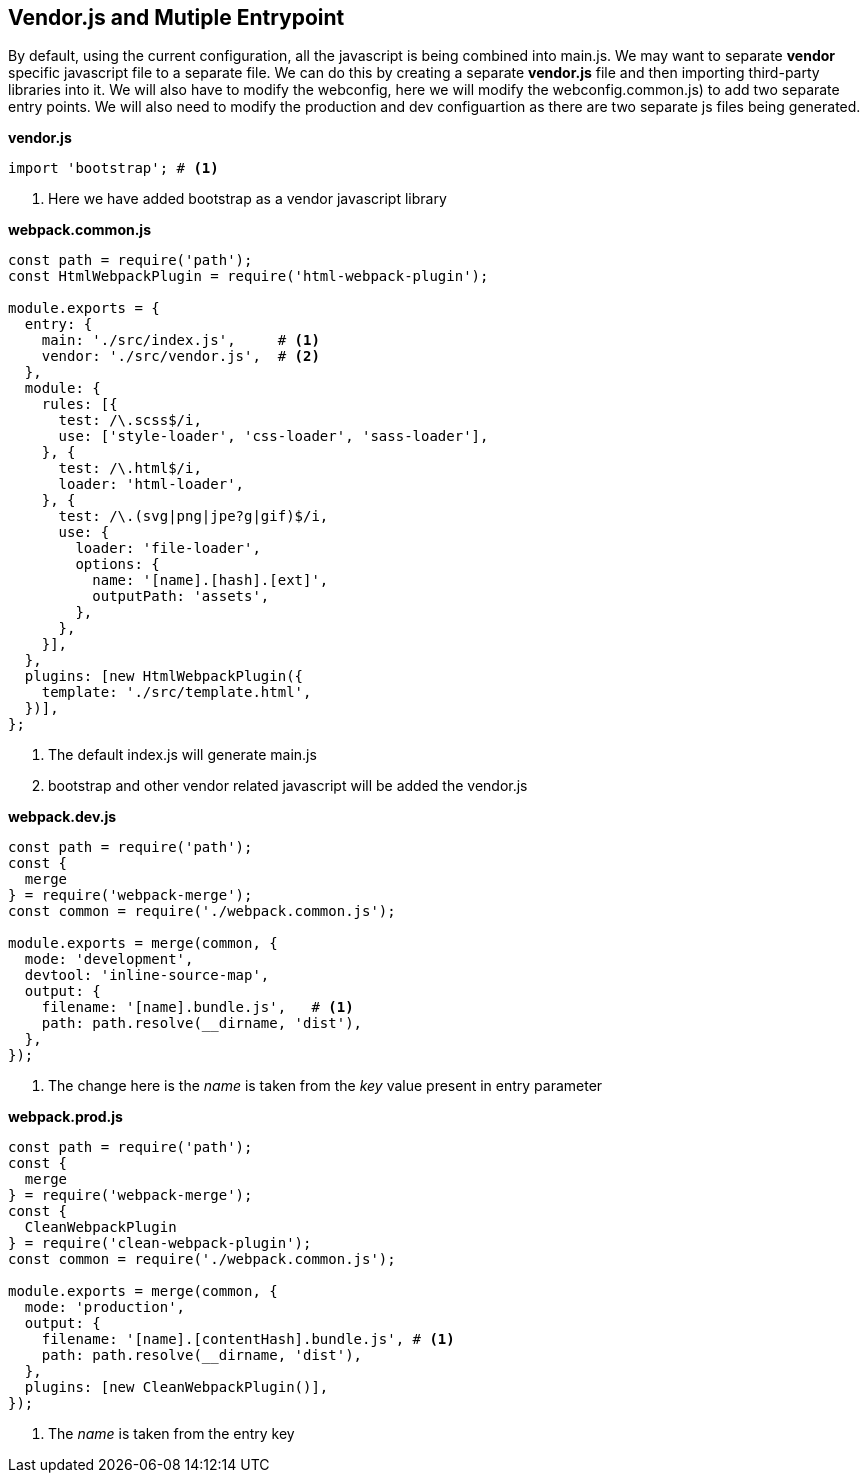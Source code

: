== Vendor.js and Mutiple Entrypoint

By default, using the current configuration, all the javascript is being combined into main.js. We may want to separate *vendor* specific javascript file to a separate file. We can do this by creating a separate *vendor.js* file and then importing third-party libraries into it. We will also have to modify the webconfig, here we will modify the webconfig.common.js) to add two separate entry points. We will also need to modify the production and dev configuartion as there are two separate js files being generated.

*vendor.js*
[source, javascript]
----
import 'bootstrap'; # <1>
----
<1> Here we have added bootstrap as a vendor javascript library

*webpack.common.js*
[source, javascript]
----
const path = require('path');
const HtmlWebpackPlugin = require('html-webpack-plugin');

module.exports = {
  entry: {
    main: './src/index.js',     # <1>
    vendor: './src/vendor.js',  # <2>
  },
  module: {
    rules: [{
      test: /\.scss$/i,
      use: ['style-loader', 'css-loader', 'sass-loader'],
    }, {
      test: /\.html$/i,
      loader: 'html-loader',
    }, {
      test: /\.(svg|png|jpe?g|gif)$/i,
      use: {
        loader: 'file-loader',
        options: {
          name: '[name].[hash].[ext]',
          outputPath: 'assets',
        },
      },
    }],
  },
  plugins: [new HtmlWebpackPlugin({
    template: './src/template.html',
  })],
};
----
<1> The default index.js will generate main.js
<2> bootstrap and other vendor related javascript will be added the vendor.js

*webpack.dev.js*
[source, javascript]
----
const path = require('path');
const {
  merge
} = require('webpack-merge');
const common = require('./webpack.common.js');

module.exports = merge(common, {
  mode: 'development',
  devtool: 'inline-source-map',
  output: {
    filename: '[name].bundle.js',   # <1>
    path: path.resolve(__dirname, 'dist'),
  },
});
----
<1> The change here is the _name_ is taken from the _key_ value present in entry parameter

*webpack.prod.js*
[source, javascript]
----
const path = require('path');
const {
  merge
} = require('webpack-merge');
const {
  CleanWebpackPlugin
} = require('clean-webpack-plugin');
const common = require('./webpack.common.js');

module.exports = merge(common, {
  mode: 'production',
  output: {
    filename: '[name].[contentHash].bundle.js', # <1>
    path: path.resolve(__dirname, 'dist'),
  },
  plugins: [new CleanWebpackPlugin()],
});
----
<1> The _name_ is taken from the entry key

